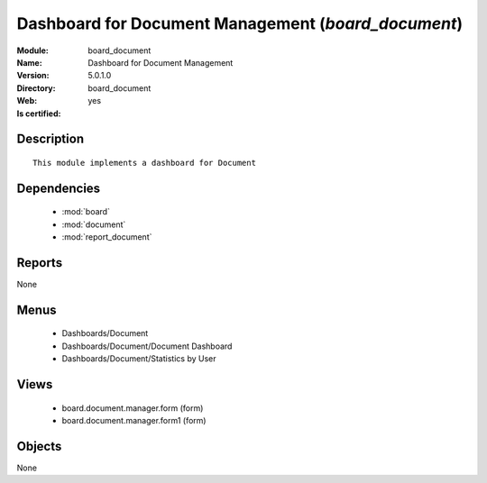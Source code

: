 
.. module:: board_document
    :synopsis: Dashboard for Document Management
    :noindex:
.. 

.. raw:: html

    <link rel="stylesheet" href="../_static/hide_objects_in_sidebar.css" type="text/css" />

Dashboard for Document Management (*board_document*)
====================================================
:Module: board_document
:Name: Dashboard for Document Management
:Version: 5.0.1.0
:Directory: board_document
:Web: 
:Is certified: yes

Description
-----------

::

  This module implements a dashboard for Document

Dependencies
------------

 * :mod:`board`
 * :mod:`document`
 * :mod:`report_document`

Reports
-------

None


Menus
-------

 * Dashboards/Document
 * Dashboards/Document/Document Dashboard
 * Dashboards/Document/Statistics by User

Views
-----

 * board.document.manager.form (form)
 * board.document.manager.form1 (form)


Objects
-------

None
